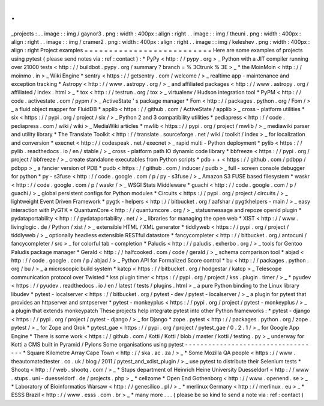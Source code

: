.
.
_projects
:
.
.
image
:
:
img
/
gaynor3
.
png
:
width
:
400px
:
align
:
right
.
.
image
:
:
img
/
theuni
.
png
:
width
:
400px
:
align
:
right
.
.
image
:
:
img
/
cramer2
.
png
:
width
:
400px
:
align
:
right
.
.
image
:
:
img
/
keleshev
.
png
:
width
:
400px
:
align
:
right
Project
examples
=
=
=
=
=
=
=
=
=
=
=
=
=
=
=
=
=
=
=
=
=
=
=
=
=
=
Here
are
some
examples
of
projects
using
pytest
(
please
send
notes
via
:
ref
:
contact
)
:
*
PyPy
<
http
:
/
/
pypy
.
org
>
_
Python
with
a
JIT
compiler
running
over
21000
tests
<
http
:
/
/
buildbot
.
pypy
.
org
/
summary
?
branch
=
%
3Ctrunk
%
3E
>
_
*
the
MoinMoin
<
http
:
/
/
moinmo
.
in
>
_
Wiki
Engine
*
sentry
<
https
:
/
/
getsentry
.
com
/
welcome
/
>
_
realtime
app
-
maintenance
and
exception
tracking
*
Astropy
<
http
:
/
/
www
.
astropy
.
org
/
>
_
and
affiliated
packages
<
http
:
/
/
www
.
astropy
.
org
/
affiliated
/
index
.
html
>
_
*
tox
<
http
:
/
/
testrun
.
org
/
tox
>
_
virtualenv
/
Hudson
integration
tool
*
PyPM
<
http
:
/
/
code
.
activestate
.
com
/
pypm
/
>
_
ActiveState
'
s
package
manager
*
Fom
<
http
:
/
/
packages
.
python
.
org
/
Fom
/
>
_
a
fluid
object
mapper
for
FluidDB
*
applib
<
https
:
/
/
github
.
com
/
ActiveState
/
applib
>
_
cross
-
platform
utilities
*
six
<
https
:
/
/
pypi
.
org
/
project
/
six
/
>
_
Python
2
and
3
compatibility
utilities
*
pediapress
<
http
:
/
/
code
.
pediapress
.
com
/
wiki
/
wiki
>
_
MediaWiki
articles
*
mwlib
<
https
:
/
/
pypi
.
org
/
project
/
mwlib
/
>
_
mediawiki
parser
and
utility
library
*
The
Translate
Toolkit
<
http
:
/
/
translate
.
sourceforge
.
net
/
wiki
/
toolkit
/
index
>
_
for
localization
and
conversion
*
execnet
<
http
:
/
/
codespeak
.
net
/
execnet
>
_
rapid
multi
-
Python
deployment
*
pylib
<
https
:
/
/
pylib
.
readthedocs
.
io
/
en
/
stable
/
>
_
cross
-
platform
path
IO
dynamic
code
library
*
bbfreeze
<
https
:
/
/
pypi
.
org
/
project
/
bbfreeze
/
>
_
create
standalone
executables
from
Python
scripts
*
pdb
+
+
<
https
:
/
/
github
.
com
/
pdbpp
/
pdbpp
>
_
a
fancier
version
of
PDB
*
pudb
<
https
:
/
/
github
.
com
/
inducer
/
pudb
>
_
full
-
screen
console
debugger
for
python
*
py
-
s3fuse
<
http
:
/
/
code
.
google
.
com
/
p
/
py
-
s3fuse
/
>
_
Amazon
S3
FUSE
based
filesystem
*
waskr
<
http
:
/
/
code
.
google
.
com
/
p
/
waskr
/
>
_
WSGI
Stats
Middleware
*
guachi
<
http
:
/
/
code
.
google
.
com
/
p
/
guachi
/
>
_
global
persistent
configs
for
Python
modules
*
Circuits
<
https
:
/
/
pypi
.
org
/
project
/
circuits
/
>
_
lightweight
Event
Driven
Framework
*
pygtk
-
helpers
<
http
:
/
/
bitbucket
.
org
/
aafshar
/
pygtkhelpers
-
main
/
>
_
easy
interaction
with
PyGTK
*
QuantumCore
<
http
:
/
/
quantumcore
.
org
/
>
_
statusmessage
and
repoze
openid
plugin
*
pydataportability
<
http
:
/
/
pydataportability
.
net
/
>
_
libraries
for
managing
the
open
web
*
XIST
<
http
:
/
/
www
.
livinglogic
.
de
/
Python
/
xist
/
>
_
extensible
HTML
/
XML
generator
*
tiddlyweb
<
https
:
/
/
pypi
.
org
/
project
/
tiddlyweb
/
>
_
optionally
headless
extensible
RESTful
datastore
*
fancycompleter
<
http
:
/
/
bitbucket
.
org
/
antocuni
/
fancycompleter
/
src
>
_
for
colorful
tab
-
completion
*
Paludis
<
http
:
/
/
paludis
.
exherbo
.
org
/
>
_
tools
for
Gentoo
Paludis
package
manager
*
Gerald
<
http
:
/
/
halfcooked
.
com
/
code
/
gerald
/
>
_
schema
comparison
tool
*
abjad
<
http
:
/
/
code
.
google
.
com
/
p
/
abjad
/
>
_
Python
API
for
Formalized
Score
control
*
bu
<
http
:
/
/
packages
.
python
.
org
/
bu
/
>
_
a
microscopic
build
system
*
katcp
<
https
:
/
/
bitbucket
.
org
/
hodgestar
/
katcp
>
_
Telescope
communication
protocol
over
Twisted
*
kss
plugin
timer
<
https
:
/
/
pypi
.
org
/
project
/
kss
.
plugin
.
timer
/
>
_
*
pyudev
<
https
:
/
/
pyudev
.
readthedocs
.
io
/
en
/
latest
/
tests
/
plugins
.
html
>
_
a
pure
Python
binding
to
the
Linux
library
libudev
*
pytest
-
localserver
<
https
:
/
/
bitbucket
.
org
/
pytest
-
dev
/
pytest
-
localserver
/
>
_
a
plugin
for
pytest
that
provides
an
httpserver
and
smtpserver
*
pytest
-
monkeyplus
<
https
:
/
/
pypi
.
org
/
project
/
pytest
-
monkeyplus
/
>
_
a
plugin
that
extends
monkeypatch
These
projects
help
integrate
pytest
into
other
Python
frameworks
:
*
pytest
-
django
<
https
:
/
/
pypi
.
org
/
project
/
pytest
-
django
/
>
_
for
Django
*
zope
.
pytest
<
http
:
/
/
packages
.
python
.
org
/
zope
.
pytest
/
>
_
for
Zope
and
Grok
*
pytest_gae
<
https
:
/
/
pypi
.
org
/
project
/
pytest_gae
/
0
.
2
.
1
/
>
_
for
Google
App
Engine
*
There
is
some
work
<
https
:
/
/
github
.
com
/
Kotti
/
Kotti
/
blob
/
master
/
kotti
/
testing
.
py
>
_
underway
for
Kotti
a
CMS
built
in
Pyramid
/
Pylons
Some
organisations
using
pytest
-
-
-
-
-
-
-
-
-
-
-
-
-
-
-
-
-
-
-
-
-
-
-
-
-
-
-
-
-
-
-
-
-
-
-
*
Square
Kilometre
Array
Cape
Town
<
http
:
/
/
ska
.
ac
.
za
/
>
_
*
Some
Mozilla
QA
people
<
https
:
/
/
www
.
theautomatedtester
.
co
.
uk
/
blog
/
2011
/
pytest_and_xdist_plugin
/
>
_
use
pytest
to
distribute
their
Selenium
tests
*
Shootq
<
http
:
/
/
web
.
shootq
.
com
/
>
_
*
Stups
department
of
Heinrich
Heine
University
Duesseldorf
<
http
:
/
/
www
.
stups
.
uni
-
duesseldorf
.
de
/
projects
.
php
>
_
*
cellzome
*
Open
End
Gothenborg
<
http
:
/
/
www
.
openend
.
se
>
_
*
Laboratory
of
Bioinformatics
Warsaw
<
http
:
/
/
genesilico
.
pl
/
>
_
*
merlinux
Germany
<
http
:
/
/
merlinux
.
eu
>
_
*
ESSS
Brazil
<
http
:
/
/
www
.
esss
.
com
.
br
>
_
*
many
more
.
.
.
(
please
be
so
kind
to
send
a
note
via
:
ref
:
contact
)
